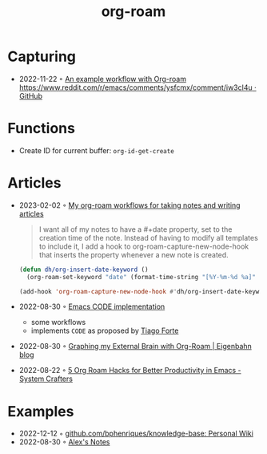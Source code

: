 :PROPERTIES:
:ID:       5329cb10-9f3e-4311-bc69-542775991244
:END:
#+title: org-roam
#+filetags: :emacs:org:
* Capturing
- 2022-11-22 ◦ [[https://gist.github.com/nickanderson/00005b5b03e323a65ada98c5fa5ebb11][An example workflow with Org-roam https://www.reddit.com/r/emacs/comments/ysfcmx/comment/iw3cl4u · GitHub]]
* Functions
- Create ID for current buffer: ~org-id-get-create~
* Articles
- 2023-02-02 ◦ [[http://honnef.co/articles/my-org-roam-workflows-for-taking-notes-and-writing-articles/][My org-roam workflows for taking notes and writing articles]]
  #+begin_quote
  I want all of my notes to have a #+date property, set to the creation time of the note. Instead of having to modify all templates to include it, I add a hook to org-roam-capture-new-node-hook that inserts the property whenever a new note is created.
  #+end_quote

  #+begin_src emacs-lisp
(defun dh/org-insert-date-keyword ()
  (org-roam-set-keyword "date" (format-time-string "[%Y-%m-%d %a]" (current-time))))

(add-hook 'org-roam-capture-new-node-hook #'dh/org-insert-date-keyword)
  #+end_src

- 2022-08-30 ◦ [[https://renatgalimov.github.io/org-basb-code/][Emacs CODE implementation]]
  - some workflows
  - implements ~CODE~ as proposed by [[id:a4a146e8-291a-4f79-92e4-b74f5d7204e2][Tiago Forte]]
- 2022-08-30 ◦ [[https://www.eigenbahn.com/2021/09/15/org-roam][Graphing my External Brain with Org-Roam | Eigenbahn blog]]
- 2022-08-22 ◦ [[https://systemcrafters.net/build-a-second-brain-in-emacs/5-org-roam-hacks/][5 Org Roam Hacks for Better Productivity in Emacs - System Crafters]]
* Examples
- 2022-12-12 ◦ [[https://github.com/bphenriques/knowledge-base][github.com/bphenriques/knowledge-base: Personal Wiki]]
- 2022-08-30 ◦ [[https://notes.alexkehayias.com/][Alex's Notes]]
